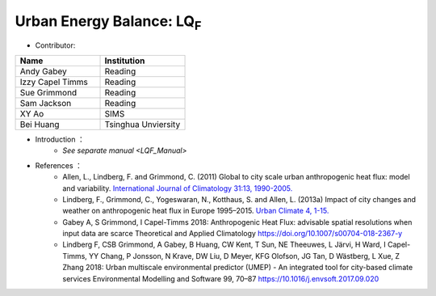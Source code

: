 .. _LQF:

Urban Energy Balance: LQ\ :sub:`F`
~~~~~~~~~~~~~~~~~~~~~~~~~~~~~~~~~~
* Contributor:
.. list-table::
   :widths: 50 50
   :header-rows: 1


   * - Name
     - Institution

   * - Andy Gabey
     - Reading
   * - Izzy Capel Timms
     - Reading
   * - Sue Grimmond
     - Reading
   * - Sam Jackson
     - Reading
   * - XY Ao
     - SIMS
   * - Bei Huang
     - Tsinghua Unviersity


* Introduction  ：
          - `See separate manual <LQF_Manual>`

* References  ：
          -  Allen, L., Lindberg, F. and Grimmond, C. (2011) Global to city scale urban anthropogenic heat flux: model and variability. `International Journal of Climatology 31:13, 1990-2005. <http://onlinelibrary.wiley.com/doi/10.1002/joc.2210/abstract>`__
          -  Lindberg, F., Grimmond, C., Yogeswaran, N., Kotthaus, S. and Allen, L. (2013a) Impact of city changes and weather on anthropogenic heat flux in Europe 1995–2015. `Urban Climate 4, 1-15. <http://www.sciencedirect.com/science/article/pii/S2212095513000059>`__
          -  Gabey A, S Grimmond, I Capel-Timms 2018: Anthropogenic Heat Flux: advisable spatial resolutions when input data are scarce Theoretical and Applied Climatology https://doi.org/10.1007/s00704-018-2367-y
          -  Lindberg F, CSB Grimmond, A Gabey, B Huang, CW Kent, T Sun, NE Theeuwes, L Järvi, H Ward, I Capel-Timms, YY Chang, P Jonsson, N Krave, DW Liu, D Meyer, KFG Olofson, JG Tan, D Wästberg, L Xue, Z Zhang 2018: Urban multiscale environmental predictor (UMEP) - An integrated tool for city-based climate services Environmental Modelling and Software 99, 70–87 https://10.1016/j.envsoft.2017.09.020
